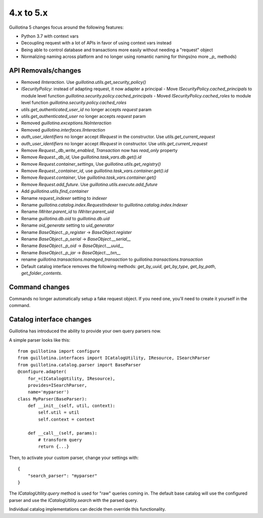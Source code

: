 4.x to 5.x
==========

Guillotina 5 changes focus around the following features:

- Python 3.7 with context vars
- Decoupling request with a lot of APIs in favor of using context vars instead
- Being able to control database and transactions more easily without needing a "request" object
- Normalizing naming across platform and no longer using romantic naming for things(no more `_p_` methods)


API Removals/changes
-------------------

- Removed `IInteraction`. Use `guillotina.utils.get_security_policy()`
- `ISecurityPolicy`: instead of adapting request, it now adapter a principal
  - Move `ISecurityPolicy.cached_principals` to module level function `guillotina.security.policy.cached_principals`
  - Moved `ISecurityPolicy.cached_roles` to module level function `guillotina.security.policy.cached_roles`
- `utils.get_authenticated_user_id` no longer accepts `request` param
- `utils.get_authenticated_user` no longer accepts `request` param
- Removed `guillotina.exceptions.NoInteraction`
- Removed `guillotina.interfaces.IInteraction`
- `auth_user_identifiers` no longer accept `IRequest` in the constructor. Use `utils.get_current_request`
- `auth_user_identifiers` no longer accept `IRequest` in constructor. Use `utils.get_current_request`
- Remove `Request._db_write_enabled`, `Transaction` now has `read_only` property
- Remove `Request._db_id`, Use `guillotina.task_vars.db.get().id`
- Remove `Request.container_settings`, Use `guillotina.utils.get_registry()`
- Remove `Request._container_id`, use `guillotina.task_vars.container.get().id`
- Remove `Request.container`, Use `guillotina.task_vars.container.get()`
- Remove `Request.add_future`. Use `guillotina.utils.execute.add_future`
- Add `guillotina.utils.find_container`
- Rename `request_indexer` setting to `indexer`
- Rename `guillotina.catalog.index.RequestIndexer` to `guillotina.catalog.index.Indexer`
- Rename `IWriter.parent_id` to `IWriter.parent_uid`
- Rename `guillotina.db.oid` to `guillotina.db.uid`
- Rename `oid_generate` setting to `uid_generator`
- Rename `BaseObject._p_register` -> `BaseObject.register`
- Rename `BaseObject._p_serial` -> `BaseObject.__serial__`
- Rename `BaseObject._p_oid` -> `BaseObject.__uuid__`
- Rename `BaseObject._p_jar` -> `BaseObject.__txn__`
- rename `guillotina.transactions.managed_transaction` to `guillotina.transactions.transaction`
- Default catalog interface removes the following methods: `get_by_uuid`, `get_by_type`, `get_by_path`,
  `get_folder_contents`.


Command changes
---------------

Commands no longer automatically setup a fake request object. If you need one, you'll need to create it
yourself in the command.


Catalog interface changes
-------------------------

Guillotina has introduced the ability to provide your own query parsers now.

A simple parser looks like this::

    from guillotina import configure
    from guillotina.interfaces import ICatalogUtility, IResource, ISearchParser
    from guillotina.catalog.parser import BaseParser
    @configure.adapter(
        for_=(ICatalogUtility, IResource),
        provides=ISearchParser,
        name='myparser')
    class MyParser(BaseParser):
        def __init__(self, util, context):
            self.util = util
            self.context = context
        
        def __call__(self, params):
            # transform query
            return {...}

Then, to activate your custom parser, change your settings with::

    {
        "search_parser": "myparser"
    }


The `ICatalogUtility.query` method is used for "raw" queries coming in. The default base catalog will
use the configured parser and use the `ICatalogUtility.search` with the parsed query.

Individual catalog implementations can decide then override this functionality.